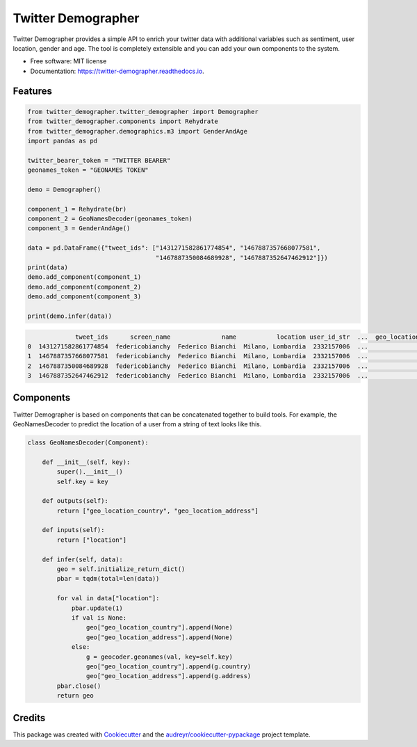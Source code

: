 ===================
Twitter Demographer
===================


.. image:: https://img.shields.io/pypi/v/twitter_demographer.svg
        :target: https://pypi.python.org/pypi/twitter_demographer

.. image:: https://img.shields.io/travis/vinid/twitter_demographer.svg
        :target: https://travis-ci.com/vinid/twitter_demographer

.. image:: https://readthedocs.org/projects/twitter-demographer/badge/?version=latest
        :target: https://twitter-demographer.readthedocs.io/en/latest/?version=latest
        :alt: Documentation Status


Twitter Demographer provides a simple API to enrich your twitter data with additional variables such as sentiment, user location,
gender and age. The tool is completely extensible and you can add your own components to the system.


* Free software: MIT license
* Documentation: https://twitter-demographer.readthedocs.io.


Features
--------

.. code-block:: python

    from twitter_demographer.twitter_demographer import Demographer
    from twitter_demographer.components import Rehydrate
    from twitter_demographer.demographics.m3 import GenderAndAge
    import pandas as pd

    twitter_bearer_token = "TWITTER BEARER"
    geonames_token = "GEONAMES TOKEN"

    demo = Demographer()

    component_1 = Rehydrate(br)
    component_2 = GeoNamesDecoder(geonames_token)
    component_3 = GenderAndAge()

    data = pd.DataFrame({"tweet_ids": ["1431271582861774854", "1467887357668077581",
                                       "1467887350084689928", "1467887352647462912"]})
    print(data)
    demo.add_component(component_1)
    demo.add_component(component_2)
    demo.add_component(component_3)

    print(demo.infer(data))

.. code-block:: python

                 tweet_ids      screen_name              name           location user_id_str  ...  geo_location_country  geo_location_address    age gender   is_org
    0  1431271582861774854  federicobianchy  Federico Bianchi  Milano, Lombardia  2332157006  ...                 Italy                 Milan  19-29   male  non-org
    1  1467887357668077581  federicobianchy  Federico Bianchi  Milano, Lombardia  2332157006  ...                 Italy                 Milan  19-29   male  non-org
    2  1467887350084689928  federicobianchy  Federico Bianchi  Milano, Lombardia  2332157006  ...                 Italy                 Milan  19-29   male  non-org
    3  1467887352647462912  federicobianchy  Federico Bianchi  Milano, Lombardia  2332157006  ...                 Italy                 Milan  19-29   male  non-org

Components
----------

Twitter Demographer is based on components that can be concatenated together to build tools. For example, the
GeoNamesDecoder to predict the location of a user from a string of text looks like this.

.. code-block:: python

    class GeoNamesDecoder(Component):

        def __init__(self, key):
            super().__init__()
            self.key = key

        def outputs(self):
            return ["geo_location_country", "geo_location_address"]

        def inputs(self):
            return ["location"]

        def infer(self, data):
            geo = self.initialize_return_dict()
            pbar = tqdm(total=len(data))

            for val in data["location"]:
                pbar.update(1)
                if val is None:
                    geo["geo_location_country"].append(None)
                    geo["geo_location_address"].append(None)
                else:
                    g = geocoder.geonames(val, key=self.key)
                    geo["geo_location_country"].append(g.country)
                    geo["geo_location_address"].append(g.address)
            pbar.close()
            return geo

Credits
-------

This package was created with Cookiecutter_ and the `audreyr/cookiecutter-pypackage`_ project template.

.. _Cookiecutter: https://github.com/audreyr/cookiecutter
.. _`audreyr/cookiecutter-pypackage`: https://github.com/audreyr/cookiecutter-pypackage
